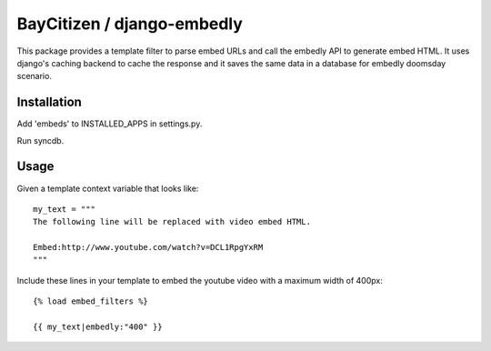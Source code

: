BayCitizen / django-embedly
===========================

This package provides a template filter to parse embed URLs and call the
embedly API to generate embed HTML. It uses django's caching backend to cache
the response and it saves the same data in a database for embedly doomsday
scenario.

Installation
------------

Add 'embeds' to INSTALLED_APPS in settings.py.

Run syncdb.

Usage
-----

Given a template context variable that looks like::

    my_text = """
    The following line will be replaced with video embed HTML.

    Embed:http://www.youtube.com/watch?v=DCL1RpgYxRM
    """

Include these lines in your template to embed the youtube video with a maximum
width of 400px::

    {% load embed_filters %}

    {{ my_text|embedly:"400" }}
